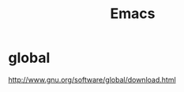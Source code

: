 #+TITLE: Emacs
#+LINK_UP: index.html
#+LINK_HOME: index.html

* global
  http://www.gnu.org/software/global/download.html
